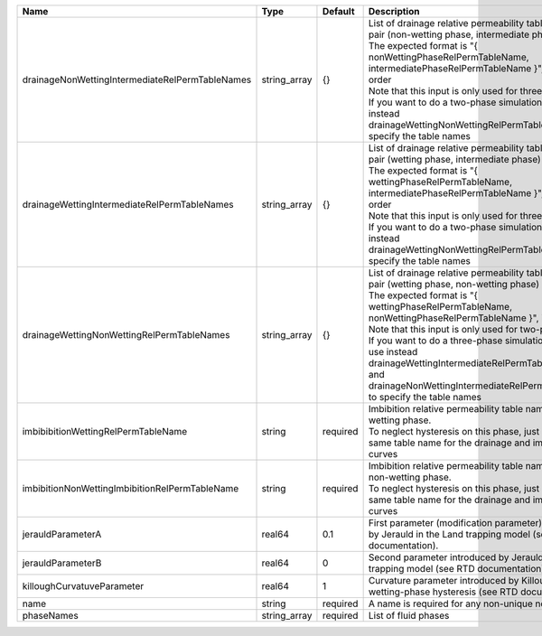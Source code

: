 

=============================================== ============ ======== =========================================================================================================================================================================================================================================================================================================================================================================================================================================================== 
Name                                            Type         Default  Description                                                                                                                                                                                                                                                                                                                                                                                                                                                 
=============================================== ============ ======== =========================================================================================================================================================================================================================================================================================================================================================================================================================================================== 
drainageNonWettingIntermediateRelPermTableNames string_array {}       | List of drainage relative permeability tables for the pair (non-wetting phase, intermediate phase)                                                                                                                                                                                                                                                                                                                                                          
                                                                      | The expected format is "{ nonWettingPhaseRelPermTableName, intermediatePhaseRelPermTableName }", in that order                                                                                                                                                                                                                                                                                                                                              
                                                                      | Note that this input is only used for three-phase flow.                                                                                                                                                                                                                                                                                                                                                                                                     
                                                                      | If you want to do a two-phase simulation, please use instead drainageWettingNonWettingRelPermTableNames to specify the table names                                                                                                                                                                                                                                                                                                                          
drainageWettingIntermediateRelPermTableNames    string_array {}       | List of drainage relative permeability tables for the pair (wetting phase, intermediate phase)                                                                                                                                                                                                                                                                                                                                                              
                                                                      | The expected format is "{ wettingPhaseRelPermTableName, intermediatePhaseRelPermTableName }", in that order                                                                                                                                                                                                                                                                                                                                                 
                                                                      | Note that this input is only used for three-phase flow.                                                                                                                                                                                                                                                                                                                                                                                                     
                                                                      | If you want to do a two-phase simulation, please use instead drainageWettingNonWettingRelPermTableNames to specify the table names                                                                                                                                                                                                                                                                                                                          
drainageWettingNonWettingRelPermTableNames      string_array {}       | List of drainage relative permeability tables for the pair (wetting phase, non-wetting phase)                                                                                                                                                                                                                                                                                                                                                               
                                                                      | The expected format is "{ wettingPhaseRelPermTableName, nonWettingPhaseRelPermTableName }", in that order                                                                                                                                                                                                                                                                                                                                                   
                                                                      | Note that this input is only used for two-phase flow.                                                                                                                                                                                                                                                                                                                                                                                                       
                                                                      | If you want to do a three-phase simulation, please use instead drainageWettingIntermediateRelPermTableNames and drainageNonWettingIntermediateRelPermTableNames to specify the table names                                                                                                                                                                                                                                                                  
imbibibitionWettingRelPermTableName             string       required | Imbibition relative permeability table name for the wetting phase.                                                                                                                                                                                                                                                                                                                                                                                          
                                                                      | To neglect hysteresis on this phase, just use the same table name for the drainage and imbibition curves                                                                                                                                                                                                                                                                                                                                                    
imbibitionNonWettingImbibitionRelPermTableName  string       required | Imbibition relative permeability table name for the non-wetting phase.                                                                                                                                                                                                                                                                                                                                                                                      
                                                                      | To neglect hysteresis on this phase, just use the same table name for the drainage and imbibition curves                                                                                                                                                                                                                                                                                                                                                    
jerauldParameterA                               real64       0.1      First parameter (modification parameter) introduced by Jerauld in the Land trapping model (see RTD documentation).                                                                                                                                                                                                                                                                                                                                          
jerauldParameterB                               real64       0        Second parameter introduced by Jerauld in the Land trapping model (see RTD documentation).                                                                                                                                                                                                                                                                                                                                                                  
killoughCurvatuveParameter                      real64       1        Curvature parameter introduced by Killough for wetting-phase hysteresis (see RTD documentation).                                                                                                                                                                                                                                                                                                                                                            
name                                            string       required A name is required for any non-unique nodes                                                                                                                                                                                                                                                                                                                                                                                                                 
phaseNames                                      string_array required List of fluid phases                                                                                                                                                                                                                                                                                                                                                                                                                                        
=============================================== ============ ======== =========================================================================================================================================================================================================================================================================================================================================================================================================================================================== 


